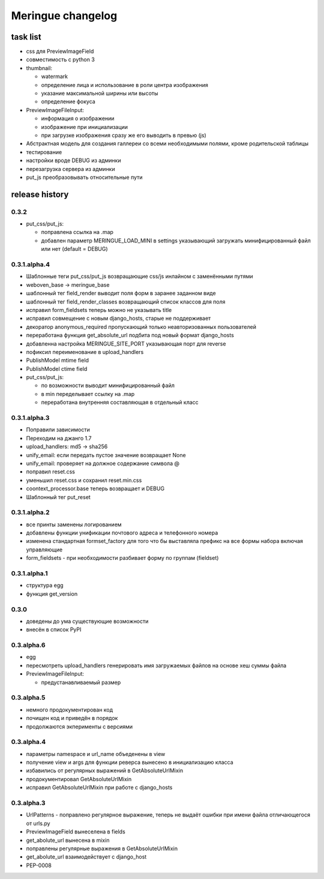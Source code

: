 ==================
Meringue changelog
==================

---------
task list
---------

* css для PreviewImageField
* совместимость с python 3
* thumbnail:

  - watermark
  - определение лица и использование в роли центра изображения
  - указание максимальной ширины или высоты
  - определение фокуса

* PreviewImageFileInput:

  - информация о изображении
  - изображение при инициализации
  - при загрузке изображения сразу же его выводить в превью (js)

* Абстрактная модель для создания галлереи со всеми необходимыми полями, кроме родительской таблицы
* тестирование
* настройки вроде DEBUG из админки
* перезагрузка сервера из админки
* put_js преобразовывать относительные пути


---------------
release history
---------------


0.3.2
-------------

* put_css/put_js:

  - поправлена ссылка на .map
  - добавлен параметр MERINGUE_LOAD_MINI в settings указывающий загружать минифицированный файл или нет (default = DEBUG)

0.3.1.alpha.4
-------------

* Шаблонные теги put_css/put_js возвращающие css/js инлайном с заменёнными путями
* weboven_base -> meringue_base
* шаблонный тег field_render выводит поля форм в заранее заданном виде
* шаблонный тег field_render_classes возвращающий список классов для поля
* исправил form_fieldsets теперь можно не указывать title
* исправил совмещение с новым django_hosts, старые не поддерживает
* декоратор anonymous_required пропускающий только неавторизованных пользователей
* переработана функция get_absolute_url подбита под новый формат django_hosts
* добавленна настройка MERINGUE_SITE_PORT указывающая порт для reverse
* пофиксил переименование в upload_handlers
* PublishModel mtime field
* PublishModel ctime field
* put_css/put_js:

  - по возможности выводит минифицированный файл
  - в min переделывает ссылку на .map
  - переработана внутренняя составляющая в отдельный класс


0.3.1.alpha.3
-------------

* Поправили зависимости
* Переходим на джанго 1.7
* upload_handlers: md5 -> sha256
* unify_email: если передать пустое значение возвращает None
* unify_email: проверяет на должное содержание символа @
* поправил reset.css
* уменьшил reset.css и сохранил reset.min.css
* coontext_processor.base теперь возвращает и DEBUG
* Шаблонный тег put_reset


0.3.1.alpha.2
-------------

* все принты заменены логированием
* добавлены функции унификации почтового адреса и телефонного номера
* изменена стандартная formset_factory для того что бы выставляла префикс на все формы набора включая управляющие
* form_fieldsets - при необходимости разбивает форму по группам (fieldset)


0.3.1.alpha.1
-------------

* структура egg
* функция get_version


0.3.0
-----

* доведены до ума существующие возможности
* внесён в список PyPI


0.3.alpha.6
-----------

* egg
* пересмотреть upload_handlers генерировать имя загружаемых файлов на основе хеш суммы файла
* PreviewImageFileInput:

  - предустанавливаемый размер


0.3.alpha.5
-----------

* немного продокументирован код
* почищен код и приведён в порядок
* продолжаются экперименты с версиями


0.3.alpha.4
-----------

* параметры namespace и url_name объеденены в view
* получение view и args для функции реверса вынесено в инициализацию класса
* избавились от регулярных выражений в GetAbsoluteUrlMixin
* продокументировал GetAbsoluteUrlMixin
* исправил GetAbsoluteUrlMixin при работе с django_hosts


0.3.alpha.3
-----------

* UrlPatterns - поправлено регулярное выражение, теперь не выдаёт ошибки при имени файла отличающегося от urls.py
* PreviewImageField вынеселена в fields
* get_abolute_url вынесена в mixin
* поправлены регулярные выражения в GetAbsoluteUrlMixin
* get_abolute_url взаимодействует с django_host
* PEP-0008
